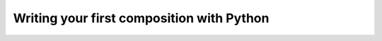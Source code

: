 .. _tutorial:

============================================
 Writing your first composition with Python
============================================

